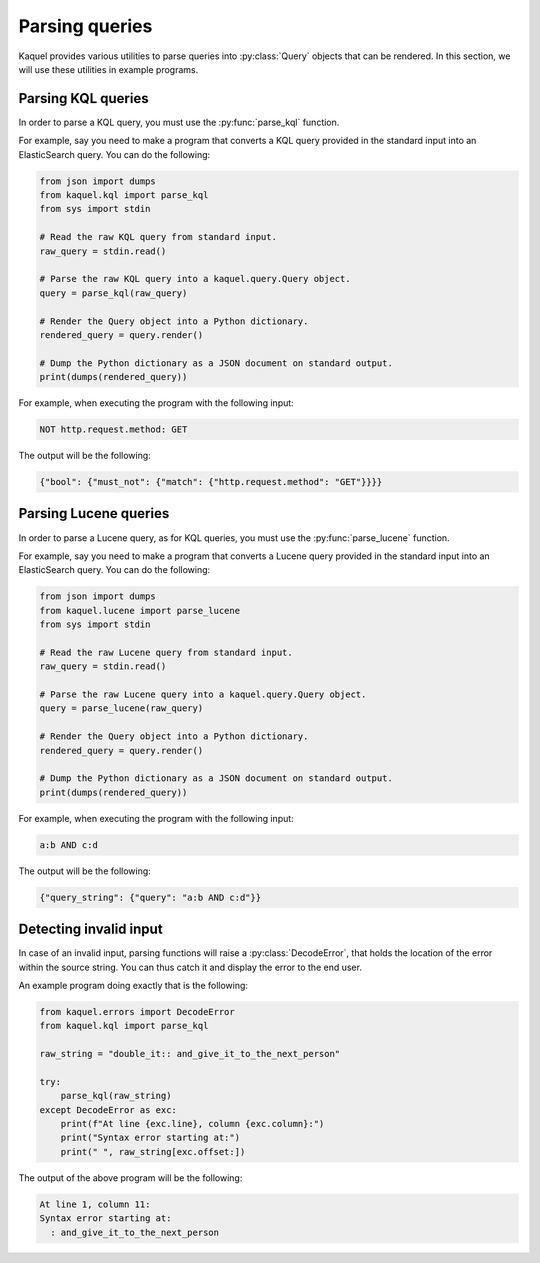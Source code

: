 Parsing queries
===============

.. py:currentmodule:: kaquel.query

Kaquel provides various utilities to parse queries into :py:class:`Query`
objects that can be rendered. In this section, we will use these utilities
in example programs.

Parsing KQL queries
-------------------

.. py:currentmodule:: kaquel.kql

In order to parse a KQL query, you must use the :py:func:`parse_kql` function.

For example, say you need to make a program that converts a KQL query provided
in the standard input into an ElasticSearch query. You can do the following:

.. code-block:: python

    from json import dumps
    from kaquel.kql import parse_kql
    from sys import stdin

    # Read the raw KQL query from standard input.
    raw_query = stdin.read()

    # Parse the raw KQL query into a kaquel.query.Query object.
    query = parse_kql(raw_query)

    # Render the Query object into a Python dictionary.
    rendered_query = query.render()

    # Dump the Python dictionary as a JSON document on standard output.
    print(dumps(rendered_query))

For example, when executing the program with the following input:

.. code-block:: text

    NOT http.request.method: GET

The output will be the following:

.. code-block:: json

    {"bool": {"must_not": {"match": {"http.request.method": "GET"}}}}

Parsing Lucene queries
----------------------

.. py:currentmodule:: kaquel.lucene

In order to parse a Lucene query, as for KQL queries, you must use the
:py:func:`parse_lucene` function.

For example, say you need to make a program that converts a Lucene query
provided in the standard input into an ElasticSearch query.
You can do the following:

.. code-block:: python

    from json import dumps
    from kaquel.lucene import parse_lucene
    from sys import stdin

    # Read the raw Lucene query from standard input.
    raw_query = stdin.read()

    # Parse the raw Lucene query into a kaquel.query.Query object.
    query = parse_lucene(raw_query)

    # Render the Query object into a Python dictionary.
    rendered_query = query.render()

    # Dump the Python dictionary as a JSON document on standard output.
    print(dumps(rendered_query))

For example, when executing the program with the following input:

.. code-block:: text

    a:b AND c:d

The output will be the following:

.. code-block:: json

    {"query_string": {"query": "a:b AND c:d"}}

Detecting invalid input
-----------------------

.. py:currentmodule:: kaquel.errors

In case of an invalid input, parsing functions will raise a
:py:class:`DecodeError`, that holds the location of the error within the
source string. You can thus catch it and display the error to the end user.

An example program doing exactly that is the following:

.. code-block:: python

    from kaquel.errors import DecodeError
    from kaquel.kql import parse_kql

    raw_string = "double_it:: and_give_it_to_the_next_person"

    try:
        parse_kql(raw_string)
    except DecodeError as exc:
        print(f"At line {exc.line}, column {exc.column}:")
        print("Syntax error starting at:")
        print(" ", raw_string[exc.offset:])

The output of the above program will be the following:

.. code-block:: text

    At line 1, column 11:
    Syntax error starting at:
      : and_give_it_to_the_next_person
